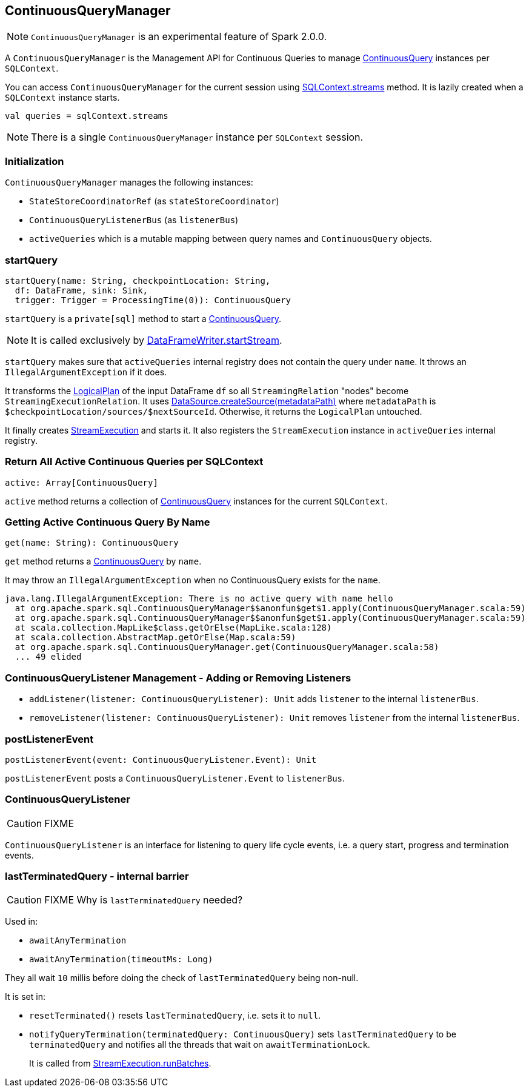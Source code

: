 == ContinuousQueryManager

NOTE: `ContinuousQueryManager` is an experimental feature of Spark 2.0.0.

A `ContinuousQueryManager` is the Management API for Continuous Queries to manage link:spark-sql-continuousquery.adoc[ContinuousQuery] instances per `SQLContext`.

You can access `ContinuousQueryManager` for the current session using link:spark-sql-sqlcontext.adoc#accessing-ContinuousQueryManager[SQLContext.streams] method. It is lazily created when a `SQLContext` instance starts.

[source, scala]
----
val queries = sqlContext.streams
----

NOTE: There is a single `ContinuousQueryManager` instance per `SQLContext` session.

=== Initialization

`ContinuousQueryManager` manages the following instances:

* `StateStoreCoordinatorRef` (as `stateStoreCoordinator`)
* `ContinuousQueryListenerBus` (as `listenerBus`)
* `activeQueries` which is a mutable mapping between query names and `ContinuousQuery` objects.

=== [[startQuery]] startQuery

[source, scala]
----
startQuery(name: String, checkpointLocation: String,
  df: DataFrame, sink: Sink,
  trigger: Trigger = ProcessingTime(0)): ContinuousQuery
----

`startQuery` is a `private[sql]` method to start a link:spark-sql-continuousquery.adoc[ContinuousQuery].

NOTE: It is called exclusively by link:spark-sql-dataframewriter.adoc#startStream[DataFrameWriter.startStream].

`startQuery` makes sure that `activeQueries` internal registry does not contain the query under `name`. It throws an `IllegalArgumentException` if it does.

It transforms the link:spark-sql-logical-plan.adoc[LogicalPlan] of the input DataFrame `df` so all `StreamingRelation` "nodes" become `StreamingExecutionRelation`. It uses link:spark-sql-datasource.adoc#createSource[DataSource.createSource(metadataPath)] where `metadataPath` is `$checkpointLocation/sources/$nextSourceId`. Otherwise, it returns the `LogicalPlan` untouched.

It finally creates link:spark-sql-streamexecution.adoc[StreamExecution] and starts it. It also registers the `StreamExecution` instance in `activeQueries` internal registry.

=== [[ContinuousQueryManager-active]] Return All Active Continuous Queries per SQLContext

[source, scala]
----
active: Array[ContinuousQuery]
----

`active` method returns a collection of link:spark-sql-continuousquery.adoc[ContinuousQuery] instances for the current `SQLContext`.

=== [[ContinuousQueryManager-get]] Getting Active Continuous Query By Name

[source, scala]
----
get(name: String): ContinuousQuery
----

`get` method returns a link:spark-sql-continuousquery.adoc[ContinuousQuery] by `name`.

It may throw an `IllegalArgumentException` when no ContinuousQuery exists for the `name`.

```
java.lang.IllegalArgumentException: There is no active query with name hello
  at org.apache.spark.sql.ContinuousQueryManager$$anonfun$get$1.apply(ContinuousQueryManager.scala:59)
  at org.apache.spark.sql.ContinuousQueryManager$$anonfun$get$1.apply(ContinuousQueryManager.scala:59)
  at scala.collection.MapLike$class.getOrElse(MapLike.scala:128)
  at scala.collection.AbstractMap.getOrElse(Map.scala:59)
  at org.apache.spark.sql.ContinuousQueryManager.get(ContinuousQueryManager.scala:58)
  ... 49 elided
```

=== [[addListener]][[removeListener]] ContinuousQueryListener Management - Adding or Removing Listeners

* `addListener(listener: ContinuousQueryListener): Unit` adds `listener` to the internal `listenerBus`.
* `removeListener(listener: ContinuousQueryListener): Unit` removes `listener` from the internal `listenerBus`.

=== [[postListenerEvent]] postListenerEvent

[source, scala]
----
postListenerEvent(event: ContinuousQueryListener.Event): Unit
----

`postListenerEvent` posts a `ContinuousQueryListener.Event` to `listenerBus`.

=== [[ContinuousQueryListener]] ContinuousQueryListener

CAUTION: FIXME

`ContinuousQueryListener` is an interface for listening to query life cycle events, i.e. a query start, progress and termination events.

=== [[lastTerminatedQuery]] lastTerminatedQuery - internal barrier

CAUTION: FIXME Why is `lastTerminatedQuery` needed?

Used in:

* `awaitAnyTermination`
* `awaitAnyTermination(timeoutMs: Long)`

They all wait `10` millis before doing the check of `lastTerminatedQuery` being non-null.

It is set in:

* `resetTerminated()` resets `lastTerminatedQuery`, i.e. sets it to `null`.
* `notifyQueryTermination(terminatedQuery: ContinuousQuery)` sets `lastTerminatedQuery` to be `terminatedQuery` and notifies all the threads that wait on `awaitTerminationLock`.
+
It is called from link:spark-sql-streamexecution.adoc#runBatches[StreamExecution.runBatches].
